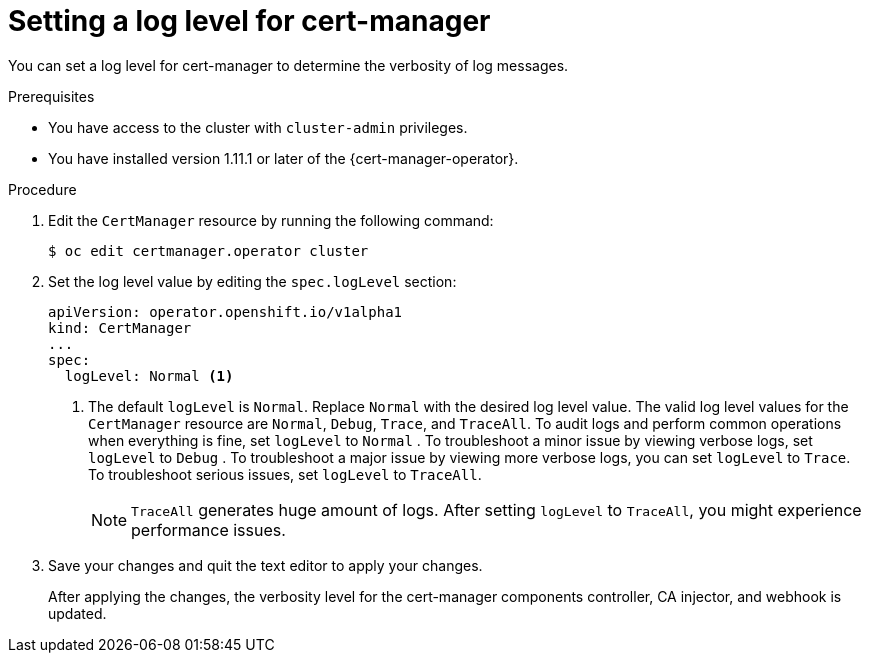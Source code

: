 // Module included in the following assemblies:
//
// * security/cert_manager_operator/cert-manager-log-levels.adoc

:_mod-docs-content-type: PROCEDURE
[id="cert-manager-enable-operand-log-level_{context}"]
= Setting a log level for cert-manager

You can set a log level for cert-manager to determine the verbosity of log messages.

.Prerequisites

* You have access to the cluster with `cluster-admin` privileges.
* You have installed version 1.11.1 or later of the {cert-manager-operator}.

.Procedure

. Edit the `CertManager` resource by running the following command:
+
[source,terminal]
----
$ oc edit certmanager.operator cluster
----

. Set the log level value by editing the `spec.logLevel` section:
+
[source,yaml]
----
apiVersion: operator.openshift.io/v1alpha1
kind: CertManager
...
spec:
  logLevel: Normal <1>
----
<1> The default `logLevel` is `Normal`. Replace `Normal` with the desired log level value. The valid log level values for the `CertManager` resource are `Normal`, `Debug`, `Trace`, and `TraceAll`. To audit logs and perform common operations when everything is fine, set `logLevel` to `Normal` . To troubleshoot a minor issue by viewing verbose logs, set `logLevel` to `Debug` . To troubleshoot a major issue by viewing more verbose logs, you can set `logLevel` to `Trace`. To troubleshoot serious issues, set `logLevel` to `TraceAll`.
+
[NOTE]
====
`TraceAll` generates huge amount of logs. After setting `logLevel` to `TraceAll`, you might experience performance issues.
====

. Save your changes and quit the text editor to apply your changes.
+
After applying the changes, the verbosity level for the cert-manager components controller, CA injector, and webhook is updated.